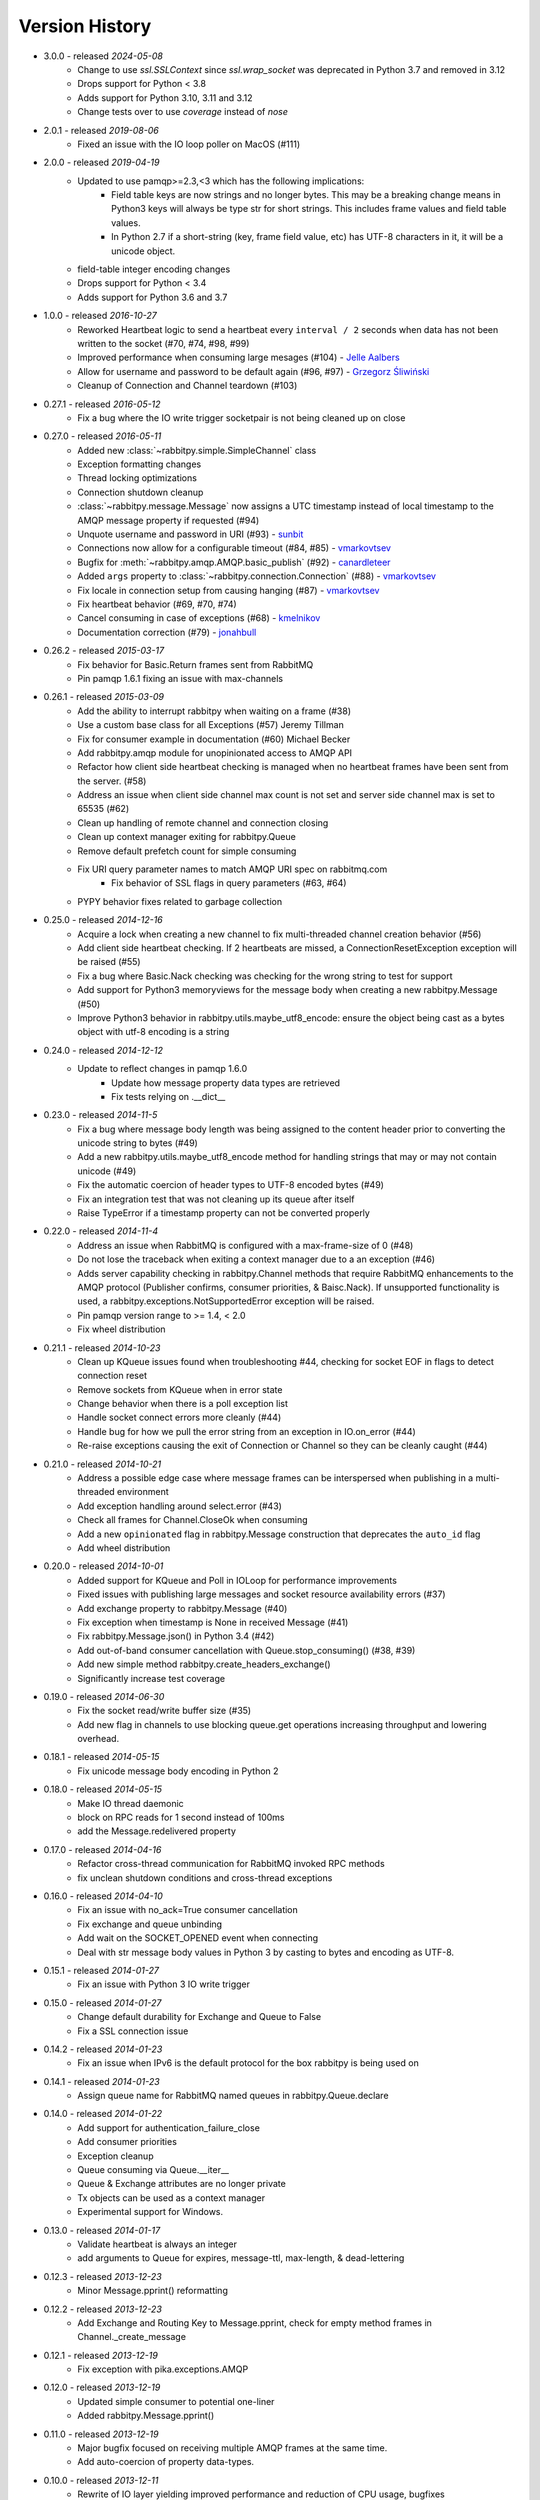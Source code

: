 Version History
---------------
- 3.0.0 - released *2024-05-08*
    - Change to use `ssl.SSLContext` since `ssl.wrap_socket` was deprecated in Python 3.7 and removed in 3.12
    - Drops support for Python < 3.8
    - Adds support for Python 3.10, 3.11 and 3.12
    - Change tests over to use `coverage` instead of `nose`
- 2.0.1 - released *2019-08-06*
    - Fixed an issue with the IO loop poller on MacOS (#111)
- 2.0.0 - released *2019-04-19*
    - Updated to use pamqp>=2.3,<3 which has the following implications:
        - Field table keys are now strings and no longer bytes. This may be a breaking change means in Python3 keys will always be type str for short strings. This includes frame values and field table values.
        - In Python 2.7 if a short-string (key, frame field value, etc) has UTF-8 characters in it, it will be a unicode object.
    - field-table integer encoding changes
    - Drops support for Python < 3.4
    - Adds support for Python 3.6 and 3.7
- 1.0.0 - released *2016-10-27*
    - Reworked Heartbeat logic to send a heartbeat every ``interval / 2`` seconds  when data has not been written to the socket (#70, #74, #98, #99)
    - Improved performance when consuming large mesages (#104) - `Jelle Aalbers <https://github.com/JelleAalbers>`_
    - Allow for username and password to be default again (#96, #97) - `Grzegorz Śliwiński <https://github.com/fizyk>`_
    - Cleanup of Connection and Channel teardown (#103)
- 0.27.1 - released *2016-05-12*
    - Fix a bug where the IO write trigger socketpair is not being cleaned up on close
- 0.27.0 - released *2016-05-11*
    - Added new :class:`~rabbitpy.simple.SimpleChannel` class
    - Exception formatting changes
    - Thread locking optimizations
    - Connection shutdown cleanup
    - :class:`~rabbitpy.message.Message` now assigns a UTC timestamp instead of local timestamp to the AMQP message property if requested (#94)
    - Unquote username and password in URI (#93) - `sunbit <https://github.com/sunbit>`_
    - Connections now allow for a configurable timeout (#84, #85) - `vmarkovtsev <https://github.com/vmarkovtsev>`_
    - Bugfix for :meth:`~rabbitpy.amqp.AMQP.basic_publish` (#92) - `canardleteer  <https://github.com/canardleteer>`_
    - Added ``args`` property to :class:`~rabbitpy.connection.Connection` (#88) - `vmarkovtsev <https://github.com/vmarkovtsev>`_
    - Fix locale in connection setup from causing hanging (#87) - `vmarkovtsev <https://github.com/vmarkovtsev>`_
    - Fix heartbeat behavior (#69, #70, #74)
    - Cancel consuming in case of exceptions (#68) -  `kmelnikov <https://github.com/kmelnikov>`_
    - Documentation correction (#79) - `jonahbull <https://github.com/jonahbull>`_
- 0.26.2 - released *2015-03-17*
    - Fix behavior for Basic.Return frames sent from RabbitMQ
    - Pin pamqp 1.6.1 fixing an issue with max-channels
- 0.26.1 - released *2015-03-09*
    - Add the ability to interrupt rabbitpy when waiting on a frame (#38)
    - Use a custom base class for all Exceptions (#57) Jeremy Tillman
    - Fix for consumer example in documentation (#60) Michael Becker
    - Add rabbitpy.amqp module for unopinionated access to AMQP API
    - Refactor how client side heartbeat checking is managed when no heartbeat frames have been sent from the server. (#58)
    - Address an issue when client side channel max count is not set and server side channel max is set to 65535 (#62)
    - Clean up handling of remote channel and connection closing
    - Clean up context manager exiting for rabbitpy.Queue
    - Remove default prefetch count for simple consuming
    - Fix URI query parameter names to match AMQP URI spec on rabbitmq.com
        - Fix behavior of SSL flags in query parameters (#63, #64)
    - PYPY behavior fixes related to garbage collection
- 0.25.0 - released *2014-12-16*
    - Acquire a lock when creating a new channel to fix multi-threaded channel creation behavior (#56)
    - Add client side heartbeat checking. If 2 heartbeats are missed, a ConnectionResetException exception will be raised (#55)
    - Fix a bug where Basic.Nack checking was checking for the wrong string to test for support
    - Add support for Python3 memoryviews for the message body when creating a new rabbitpy.Message (#50)
    - Improve Python3 behavior in rabbitpy.utils.maybe_utf8_encode: ensure the object being cast as a bytes object with utf-8 encoding is a string
- 0.24.0 - released *2014-12-12*
    - Update to reflect changes in pamqp 1.6.0
        - Update how message property data types are retrieved
        - Fix tests relying on .__dict__
- 0.23.0 - released *2014-11-5*
    - Fix a bug where message body length was being assigned to the content header prior to converting the unicode string to bytes (#49)
    - Add a new rabbitpy.utils.maybe_utf8_encode method for handling strings that may or may not contain unicode (#49)
    - Fix the automatic coercion of header types to UTF-8 encoded bytes (#49)
    - Fix an integration test that was not cleaning up its queue after itself
    - Raise TypeError if a timestamp property can not be converted properly
- 0.22.0 - released *2014-11-4*
    - Address an issue when RabbitMQ is configured with a max-frame-size of 0 (#48)
    - Do not lose the traceback when exiting a context manager due to a an exception (#46)
    - Adds server capability checking in rabbitpy.Channel methods that require RabbitMQ enhancements to the AMQP protocol (Publisher confirms, consumer priorities, & Baisc.Nack). If unsupported functionality is used, a rabbitpy.exceptions.NotSupportedError exception will be raised.
    - Pin pamqp version range to >= 1.4, < 2.0
    - Fix wheel distribution
- 0.21.1 - released *2014-10-23*
    - Clean up KQueue issues found when troubleshooting #44, checking for socket EOF in flags to detect connection reset
    - Remove sockets from KQueue when in error state
    - Change behavior when there is a poll exception list
    - Handle socket connect errors more cleanly (#44)
    - Handle bug for how we pull the error string from an exception in IO.on_error (#44)
    - Re-raise exceptions causing the exit of Connection or Channel so they can be cleanly caught (#44)
- 0.21.0 - released *2014-10-21*
    - Address a possible edge case where message frames can be interspersed when publishing in a multi-threaded environment
    - Add exception handling around select.error (#43)
    - Check all frames for Channel.CloseOk when consuming
    - Add a new ``opinionated`` flag in rabbitpy.Message construction that deprecates the ``auto_id`` flag
    - Add wheel distribution
- 0.20.0 - released *2014-10-01*
    - Added support for KQueue and Poll in IOLoop for performance improvements
    - Fixed issues with publishing large messages and socket resource availability errors (#37)
    - Add exchange property to rabbitpy.Message (#40)
    - Fix exception when timestamp is None in received Message (#41)
    - Fix rabbitpy.Message.json() in Python 3.4 (#42)
    - Add out-of-band consumer cancellation with Queue.stop_consuming() (#38, #39)
    - Add new simple method rabbitpy.create_headers_exchange()
    - Significantly increase test coverage
- 0.19.0 - released *2014-06-30*
    - Fix the socket read/write buffer size (#35)
    - Add new flag in channels to use blocking queue.get operations increasing throughput and lowering overhead.
- 0.18.1 - released *2014-05-15*
    - Fix unicode message body encoding in Python 2
- 0.18.0 - released *2014-05-15*
    - Make IO thread daemonic
    - block on RPC reads for 1 second instead of 100ms
    - add the Message.redelivered property
- 0.17.0 - released *2014-04-16*
    - Refactor cross-thread communication for RabbitMQ invoked RPC methods
    - fix unclean shutdown conditions and cross-thread exceptions
- 0.16.0 - released *2014-04-10*
    - Fix an issue with no_ack=True consumer cancellation
    - Fix exchange and queue unbinding
    - Add wait on the SOCKET_OPENED event when connecting
    - Deal with str message body values in Python 3 by casting to bytes and encoding as UTF-8.
- 0.15.1 - released *2014-01-27*
    - Fix an issue with Python 3 IO write trigger
- 0.15.0 - released *2014-01-27*
    - Change default durability for Exchange and Queue to False
    - Fix a SSL connection issue
- 0.14.2 - released *2014-01-23*
    - Fix an issue when IPv6 is the default protocol for the box rabbitpy is being used on
- 0.14.1 - released *2014-01-23*
    - Assign queue name for RabbitMQ named queues in rabbitpy.Queue.declare
- 0.14.0 - released *2014-01-22*
    - Add support for authentication_failure_close
    - Add consumer priorities
    - Exception cleanup
    - Queue consuming via Queue.__iter__
    - Queue & Exchange attributes are no longer private
    - Tx objects can be used as a context manager
    - Experimental support for Windows.
- 0.13.0 - released *2014-01-17*
    - Validate heartbeat is always an integer
    - add arguments to Queue for expires, message-ttl, max-length, & dead-lettering
- 0.12.3 - released *2013-12-23*
    - Minor Message.pprint() reformatting
- 0.12.2 - released *2013-12-23*
    - Add Exchange and Routing Key to Message.pprint, check for empty method frames in Channel._create_message
- 0.12.1 - released *2013-12-19*
    - Fix exception with pika.exceptions.AMQP
- 0.12.0 - released *2013-12-19*
    - Updated simple consumer to potential one-liner
    - Added rabbitpy.Message.pprint()
- 0.11.0 - released *2013-12-19*
    - Major bugfix focused on receiving multiple AMQP frames at the same time.
    - Add auto-coercion of property data-types.
- 0.10.0 - released *2013-12-11*
    - Rewrite of IO layer yielding improved performance and reduction of CPU usage, bugfixes
- 0.9.0 - released *2013-10-02*
    - Major performance improvements, CPU usage reduction, minor bug-fixes
- 0.8.0 - released *2013-10-01*
    - Major bugfixes
    - IPv6 support
- 0.7.0 - released *2013-10-01*
    - Bugfixes and code cleanup.
    - Most notable fix around Basic.Return and recursion in Channel._wait_on_frame.
- 0.6.0 - released *2013-09-30*
    - Bugfix with Queue.get()
    - Bugfix with RPC requests expecting multiple responses
    - Add Queue.consume_messages() method.
- 0.5.1 - released *2013-09-24*
    - Installer/setup fix
- 0.5.0 - released *2013-09-23*
    - Bugfix release including low level socket sending fix and connection timeouts.
- < 0.5.0
    - Previously called rmqid
